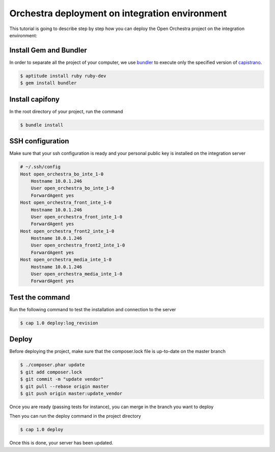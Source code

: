 Orchestra deployment on integration environment
===============================================

This tutorial is going to describe step by step how you can deploy the Open Orchestra
project on the integration environment:

Install Gem and Bundler
-----------------------

In order to separate all the project of your computer, we use `bundler`_ to execute only
the specified version of `capistrano`_.

.. code-block:: bash

    $ aptitude install ruby ruby-dev
    $ gem install bundler

Install capifony
----------------

In the root directory of your project, run the command

.. code-block:: bash

    $ bundle install

SSH configuration
-----------------

Make sure that your ssh configuration is ready and your personal public key is installed on
the integration server

.. code-block:: bash

    # ~/.ssh/config
    Host open_orchestra_bo_inte_1-0
        Hostname 10.0.1.246
        User open_orchestra_bo_inte_1-0
        ForwardAgent yes
    Host open_orchestra_front_inte_1-0
        Hostname 10.0.1.246
        User open_orchestra_front_inte_1-0
        ForwardAgent yes
    Host open_orchestra_front2_inte_1-0
        Hostname 10.0.1.246
        User open_orchestra_front2_inte_1-0
        ForwardAgent yes
    Host open_orchestra_media_inte_1-0
        Hostname 10.0.1.246
        User open_orchestra_media_inte_1-0
        ForwardAgent yes


Test the command
----------------

Run the following command to test the installation and connection to the server

.. code-block:: bash

    $ cap 1.0 deploy:log_revision

Deploy
------

Before deploying the project, make sure that the composer.lock file is up-to-date on the master branch

.. code-block:: bash

    $ ./composer.phar update
    $ git add composer.lock
    $ git commit -m "update vendor"
    $ git pull --rebase origin master
    $ git push origin master:update_vendor

Once you are ready (passing tests for instance), you can merge in the branch you want to deploy

Then you can run the deploy command in the project directory

.. code-block:: bash

    $ cap 1.0 deploy

Once this is done, your server has been updated.

.. _`bundler`: http://bundler.io/
.. _`capistrano`: http://capistranorb.com/
